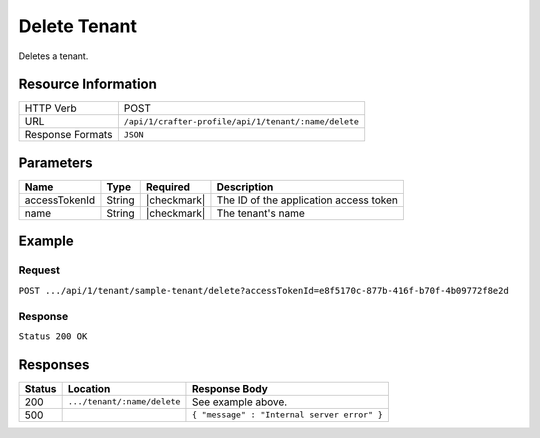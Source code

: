 .. .. include:: /includes/unicode-checkmark.rst

.. _crafter-profile-api-tenant-delete:

=============
Delete Tenant
=============

Deletes a tenant.

--------------------
Resource Information
--------------------

+----------------------------+-------------------------------------------------------------------+
|| HTTP Verb                 || POST                                                             |
+----------------------------+-------------------------------------------------------------------+
|| URL                       || ``/api/1/crafter-profile/api/1/tenant/:name/delete``             |
+----------------------------+-------------------------------------------------------------------+
|| Response Formats          || ``JSON``                                                         |
+----------------------------+-------------------------------------------------------------------+

----------
Parameters
----------

+-------------------------+-------------+---------------+-----------------------------------------+
|| Name                   || Type       || Required     || Description                            |
+=========================+=============+===============+=========================================+
|| accessTokenId          || String     || |checkmark|  || The ID of the application access token |
+-------------------------+-------------+---------------+-----------------------------------------+
|| name                   || String     || |checkmark|  || The tenant's name                      |
+-------------------------+-------------+---------------+-----------------------------------------+

-------
Example
-------

^^^^^^^
Request
^^^^^^^

``POST .../api/1/tenant/sample-tenant/delete?accessTokenId=e8f5170c-877b-416f-b70f-4b09772f8e2d``

^^^^^^^^
Response
^^^^^^^^

``Status 200 OK``

---------
Responses
---------

+---------+---------------------------------+--------------------------------------------------------------------------------------------------------------------------------------------------------------------+
|| Status || Location                       || Response Body                                                                                                                                                     |
+=========+=================================+====================================================================================================================================================================+
|| 200    || ``.../tenant/:name/delete``    || See example above.                                                                                                                                                |
+---------+---------------------------------+--------------------------------------------------------------------------------------------------------------------------------------------------------------------+
|| 500    ||                                || ``{ "message" : "Internal server error" }``                                                                                                                       |
+---------+---------------------------------+--------------------------------------------------------------------------------------------------------------------------------------------------------------------+
